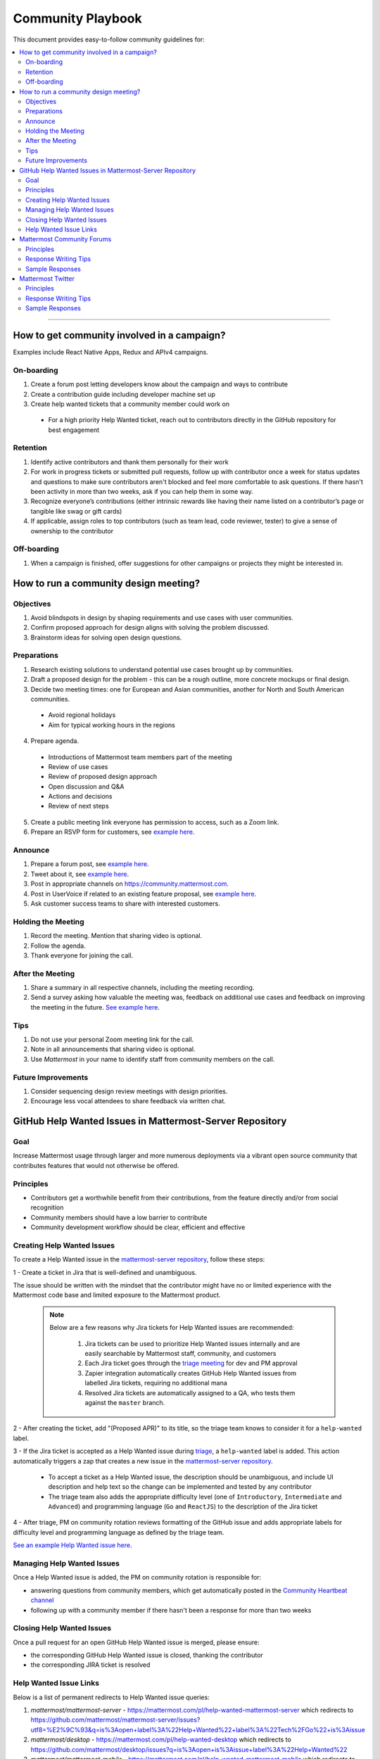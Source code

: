 ============================================================
Community Playbook
============================================================

This document provides easy-to-follow community guidelines for:

.. contents::
  :backlinks: top
  :local:
  :depth: 2

----

How to get community involved in a campaign?
---------------------------------------------------------

Examples include React Native Apps, Redux and APIv4 campaigns.

On-boarding
^^^^^^^^^^^^^^^^^^^^^^^^

1. Create a forum post letting developers know about the campaign and ways to contribute
2. Create a contribution guide including developer machine set up
3. Create help wanted tickets that a community member could work on
 
 - For a high priority Help Wanted ticket, reach out to contributors directly in the GitHub repository for best engagement

Retention
^^^^^^^^^^^^^^^^^^^^^^^^

1. Identify active contributors and thank them personally for their work
2. For work in progress tickets or submitted pull requests, follow up with contributor once a week for status updates and questions to make sure contributors aren't blocked and feel more comfortable to ask questions. If there hasn't been activity in more than two weeks, ask if you can help them in some way.
3. Recognize everyone’s contributions (either intrinsic rewards like having their name listed on a contributor’s page or tangible like swag or gift cards)
4. If applicable, assign roles to top contributors (such as team lead, code reviewer, tester) to give a sense of ownership to the contributor

Off-boarding
^^^^^^^^^^^^^^^^^^^^^^^^

1. When a campaign is finished, offer suggestions for other campaigns or projects they might be interested in.

How to run a community design meeting?
---------------------------------------------------------

Objectives
^^^^^^^^^^^^^^^^^^^^^^^^
1. Avoid blindspots in design by shaping requirements and use cases with user communities.
2. Confirm proposed approach for design aligns with solving the problem discussed.
3. Brainstorm ideas for solving open design questions.

Preparations
^^^^^^^^^^^^^^^^^^^^^^^^
1. Research existing solutions to understand potential use cases brought up by communities.
2. Draft a proposed design for the problem - this can be a rough outline, more concrete mockups or final design.
3. Decide two meeting times: one for European and Asian communities, another for North and South American communities.

 - Avoid regional holidays
 - Aim for typical working hours in the regions
 
4. Prepare agenda.

 - Introductions of Mattermost team members part of the meeting
 - Review of use cases
 - Review of proposed design approach
 - Open discussion and Q&A
 - Actions and decisions
 - Review of next steps

5. Create a public meeting link everyone has permission to access, such as a Zoom link.
6. Prepare an RSVP form for customers, see `example here <https://docs.google.com/forms/d/e/1FAIpQLSdg5NWkI4JcAmGwL3KgoYdtirXTS4wb1GJRXd_20kX2lTo3mw/viewform>`_.

Announce
^^^^^^^^^^^^^^^^^^^^^^^^
1. Prepare a forum post, see `example here <https://forum.mattermost.org/t/community-design-meeting-folded-reply-threads/6729>`_.
2. Tweet about it, see `example here <https://twitter.com/mattermost/status/1100235276436365312>`_.
3. Post in appropriate channels on https://community.mattermost.com.
4. Post in UserVoice if related to an existing feature proposal, see `example here <https://mattermost.uservoice.com/forums/306457-general/suggestions/19572469-make-threads-collapsible#{toggle_previous_statuses}>`_.
5. Ask customer success teams to share with interested customers.

Holding the Meeting
^^^^^^^^^^^^^^^^^^^^^^^^
1. Record the meeting. Mention that sharing video is optional.
2. Follow the agenda.
3. Thank everyone for joining the call.

After the Meeting
^^^^^^^^^^^^^^^^^^^^^^^^
1. Share a summary in all respective channels, including the meeting recording.
2. Send a survey asking how valuable the meeting was, feedback on additional use cases and feedback on improving the meeting in the future. `See example here <https://community.mattermost.com/core/pl/jfcmekbw738o3f3ykbbhofkg8r>`_.

Tips
^^^^^^^^^^^^^^^^^^^^^^^^
1. Do not use your personal Zoom meeting link for the call.
2. Note in all announcements that sharing video is optional.
3. Use `Mattermost` in your name to identify staff from community members on the call.

Future Improvements
^^^^^^^^^^^^^^^^^^^^^^^^
1. Consider sequencing design review meetings with design priorities.
2. Encourage less vocal attendees to share feedback via written chat.

GitHub Help Wanted Issues in Mattermost-Server Repository
-----------------------------------------------------------

Goal
^^^^^^^^^^^^^^^^^^^^^^^^^^^^^^^^^^^^^^^^^^^^^^^^^^^^^^^^^

Increase Mattermost usage through larger and more numerous deployments via a vibrant open source community that contributes features that would not otherwise be offered.

Principles
^^^^^^^^^^^^^^^^^^^^^^^^^^^^^^^^^^^^^^^^^^^^^^^^^^^^^^^^^

- Contributors get a worthwhile benefit from their contributions, from the feature directly and/or from social recognition
- Community members should have a low barrier to contribute
- Community development workflow should be clear, efficient and effective

Creating Help Wanted Issues
^^^^^^^^^^^^^^^^^^^^^^^^^^^^^^^^^^^^^^^^^^^^^^^^^^^^^^^^^

To create a Help Wanted issue in the `mattermost-server repository <https://github.com/mattermost/mattermost-server>`__, follow these steps:

1 - Create a ticket in Jira that is well-defined and unambiguous.

The issue should be written with the mindset that the contributor might have no or limited experience with the Mattermost code base and limited exposure to the Mattermost product.

  .. note::
    Below are a few reasons why Jira tickets for Help Wanted issues are recommended:

      1. Jira tickets can be used to prioritize Help Wanted issues internally and are easily searchable by Mattermost staff, community, and customers
      2. Each Jira ticket goes through the  `triage meeting <https://docs.mattermost.com/process/training.html#triage-meeting>`__ for dev and PM approval
      3. Zapier integration automatically creates GitHub Help Wanted issues from labelled Jira tickets, requiring no additional mana
      4. Resolved Jira tickets are automatically assigned to a QA, who tests them against the ``master`` branch.

2 - After creating the ticket, add "(Proposed APR)" to its title, so the triage team knows to consider it for a ``help-wanted`` label.

3 - If the Jira ticket is accepted as a Help Wanted issue during `triage <https://docs.mattermost.com/process/training.html#triage-meeting>`__, a ``help-wanted`` label is added. This action automatically triggers a zap that creates a new issue in the `mattermost-server repository <https://github.com/mattermost/mattermost-server>`__.

    - To accept a ticket as a Help Wanted issue, the description should be unambiguous, and include UI description and help text so the change can be implemented and tested by any contributor
    - The triage team also adds the appropriate difficulty level (one of ``Introductory``, ``Intermediate`` and ``Advanced``) and programming language (``Go`` and ``ReactJS``) to the description of the Jira ticket

4 - After triage, PM on community rotation reviews formatting of the GitHub issue and adds appropriate labels for difficulty level and programming language as defined by the triage team.

`See an example Help Wanted issue here <https://github.com/mattermost/mattermost-server/issues/4755>`__.

Managing Help Wanted Issues
^^^^^^^^^^^^^^^^^^^^^^^^^^^^^^^^^^^^^^^^^^^^^^^^^^^^^^^^^

Once a Help Wanted issue is added, the PM on community rotation is responsible for:

- answering questions from community members, which get automatically posted in the `Community Heartbeat channel <https://community.mattermost.com/core/channels/community-heartbeat>`__
- following up with a community member if there hasn't been a response for more than two weeks

Closing Help Wanted Issues
^^^^^^^^^^^^^^^^^^^^^^^^^^^^^^^^^^^^^^^^^^^^^^^^^^^^^^^^^

Once a pull request for an open GitHub Help Wanted issue is merged, please ensure:

- the corresponding GitHub Help Wanted issue is closed, thanking the contributor
- the corresponding JIRA ticket is resolved

Help Wanted Issue Links
^^^^^^^^^^^^^^^^^^^^^^^^^^^^^^^^^^^^^^^^^^^^^^^^^^^^^^^^^

Below is a list of permanent redirects to Help Wanted issue queries:

1. `mattermost/mattermost-server` - https://mattermost.com/pl/help-wanted-mattermost-server which redirects to https://github.com/mattermost/mattermost-server/issues?utf8=%E2%9C%93&q=is%3Aopen+label%3A%22Help+Wanted%22+label%3A%22Tech%2FGo%22+is%3Aissue

2. `mattermost/desktop` - https://mattermost.com/pl/help-wanted-desktop which redirects to https://github.com/mattermost/desktop/issues?q=is%3Aopen+is%3Aissue+label%3A%22Help+Wanted%22

3. `mattermost/mattermost-mobile` - https://mattermost.com/pl/help-wanted-mattermost-mobile which redirects to https://github.com/mattermost/mattermost-server/issues?utf8=%E2%9C%93&q=label%3A%22Help+Wanted%22+label%3A%22Tech%2FReact+Native%22+is%3Aopen+is%3Aissue

4. `mattermost/mattermost/webapp` - https://mattermost.com/pl/help-wanted-mattermost-webapp which redirects to https://github.com/mattermost/mattermost-server/issues?utf8=%E2%9C%93&q=label%3A%22Tech%2FReactJS%22+label%3A%22Help+Wanted%22+is%3Aopen+is%3Aissue

5. `mattermost/mattermost-redux` - https://mattermost.com/pl/help-wanted-mattermost-redux which redirects to https://github.com/mattermost/mattermost-server/issues?utf8=%E2%9C%93&q=label%3A%22Tech%2FRedux%22+label%3A%22Help+Wanted%22+is%3Aopen+is%3Aissue

Mattermost Community Forums
---------------------------------------------------------

Guidelines for Mattermost `community forums <https://forum.mattermost.org>`__ and public Mattermost `GitHub repositories <https://github.com/mattermost>`__.

Principles
^^^^^^^^^^^^^^^^^^^^^^^^^^^^^^^^^^^^^^^^^^^^^^^^^^^^^^^^^

- Support (answer everything correctly)
- Prioritize (focus help on those who help others)
- Empower (give them time to answer)
- Elevate (thank, recognize and approve their work)
- Grow (invite people to help as experts, promote people)

Response Writing Tips
^^^^^^^^^^^^^^^^^^^^^^^^^^^^^^^^^^^^^^^^^^^^^^^^^^^^^^^^^

- **Don't answer if unsure**
  - Ask someone who knows for sure instead of replying with an assumption or incomplete understanding
  - Don't be afraid to re-route if you don't have the answer and are having trouble figuring it out
- **Don't make promises**
  - Don’t say “we’ll work on it” or something similar that sets expectations that aren’t met later (e.g. after presenting to core team it turns out you can’t do it)
  - Be careful saying “that’s a good idea”, don’t just say it to be polite. Instead say something akin to “thanks for the idea”
- **Choose positivity over negativity**
  - Avoid excuses like “we’re busy”, or “our team is small” and turn a missing feature into an invitation to share a feature idea to be upvoted
- **Do your best to link documentation as answers**
  - Allows answers to be easily updated dynamically as documentation is updated
  - Any questions that should be answered in docs that aren’t should turn into tickets to create that documentation (and post ticket in response)
- **Keep community end-user information secure**
  - If you come across a post that includes the person's IP address, domain name, or other information you think should not be disclosed publicly, edit the post to remove this information. Then click the **hide revision** button so that your edits won't be visible to others on the forum.
- **Be thankful**
  - Communities really respond well to being praised and thanked for their work
  
Sample Responses
^^^^^^^^^^^^^^^^^^^^^^^^^^^^^^^^^^^^^^^^^^^^^^^^^^^^^^^^^

General Issues
~~~~~~~~~~~~~~~~~~~~~~~~~~~~~~~~~~~~~~~~~~~~~~~~~~~~~~~~~

1. If an issue has a PR submitted by community, but no associated Jira ticket, leave it open until the PR is merged

2. If an issue has a Jira ticket with a ``help-wanted`` label, there is a Help Wanted ticket in GitHub. It can be closed with the following note:

.. code-block:: text

  Hi @username

  Thanks for the report! We have created a [Help Wanted issue here](link to GitHub issue) and are looking for community's help. Would you be interested helping with a pull request?

3. If an issue has a Jira ticket without a ``help-wanted`` label and assigned to the current release fix version for a developer to fix, it can be closed with the following note:

.. code-block:: text

  Hi @username

  Thanks for the report! We have created a [Jira ticket](link to Jira ticket) to track it. If you're interested helping with a pull request, please let us know.

4. If an issue has a Jira ticket without a ``help-wanted`` label but not assigned to the current release fix version, queue Jira ticket back to triage to ask if a help wanted issue could be created for it.

5. If the reporter doesn’t respond in two weeks, close the issue with the following note:

.. code-block:: text

  Hi @username, we haven't received an update so we'll assume that the problem is fixed or is no longer valid. 

  If you still experience the same problem, try upgrading to the latest version. 

  If the issue persists, reopen this issue with the relevant information and we'd be glad to help you where we can.

Feature Requests
~~~~~~~~~~~~~~~~~~~~~~~~~~~~~~~~~~~~~~~~~~~~~~~~~~~~~~~~~

Respond to the issue with the following note:

.. code-block:: text

  Thanks, appreciate your feedback @{username}.  

  Would you like to [contribute this in the feature idea forum](https://mattermost.uservoice.com/forums/306457-general/) so it can be discussed, upvoted and considered for a [help wanted ticket](https://docs.mattermost.com/process/help-wanted.html)?

  Please include a link back to this GitHub issue. If you're interested in implementing, please say so and we'll prioritize the review. 

  You get **10** votes in the feature idea forum, and each one influences the future of the project.

Licensing
~~~~~~~~~~~~~~~~~~~~~~~~~~~~~~~~~~~~~~~~~~~~~~~~~~~~~~~~~

To ask someone to add a license to a GitHub repo, open an issue with the following note, titled ``Add an open source license?``:

.. code-block:: text

  Thanks for sharing this project! We'd love to use it as part of the Mattermost open source project (https://about.mattermost.com/) in our [React Native mobile app](https://github.com/mattermost/mattermost-mobile) (which uses an [Apache 2.0 license](https://github.com/mattermost/mattermost-mobile/blob/master/LICENSE.txt)). 

  Would you consider adding a license, such as an MIT or an Apache 2.0 license? 

  To do so, in GitHub you can hit "Create new file" and name a file `LICENSE.txt`

  ![image](https://cloud.githubusercontent.com/assets/177788/19657017/36238482-99d7-11e6-9fd0-f507970891c7.png)

  This will prompt GitHub to offer a license template: 

  ![image](https://cloud.githubusercontent.com/assets/177788/19657044/5a2d8b66-99d7-11e6-8164-ac7f90b10646.png)

  If you use a license it would make it easy to promote your open source project with the Mattermost community.

  Thanks kindly for your consideration.

Difficult Questions
~~~~~~~~~~~~~~~~~~~~~~~~~~~~~~~~~~~~~~~~~~~~~~~~~~~~~~~~~

To respond to tough questions, use the `SCIPAB method <https://www.mandel.com/top-ten-reasons/tools-methodology/scipab>`__ to help formulate a response and send for community lead to review. 

Situation:
  State what you know about your listeners' circumstances that are relevant to your discussion or presentation, e.g., current state of their business, technology, industry, or plans. 

Complication:
  Identify the critical issues (changes, pressures, demands, etc.) that are impacting the Situation and creating problems, challenges, or opportunities. 

Implication:
  Show the personal or business consequences of failing to act on the problems or opportunities described in the Complication. 

Position:
  State clearly and confidently your opinion about what needs to be done to solve your listeners' problem. 

Action:
  Help listeners understand the role you want them to play, or the questions you'd like them to consider, during your presentation or conversation. 

Benefit:
  Describe how your recommended Position and Action will address listeners' specific needs. State the results clearly and quantifiably. 

Mattermost Twitter
---------------------------------------------------------

Guidelines for Mattermost `Twitter responses <https://twitter.com/mattermost>`__.

Principles
^^^^^^^^^^^^^^^^^^^^^^^^^^^^^^^^^^^^^^^^^^^^^^^^^^^^^^^^^

1. **Avoid acronyms**. Avoid acronyms when possible. For example, say "pull request" instead of "PR", since only a subset of tweet readers are active GitHub users. 
2. **Use the active voice**. Avoid "has", "was", "have been" when possible. For example, instead of "Hackfest has started!" say "Hackfest starts now!" 
3. **Include at most one link**. To provide a clear call to action, include at most one link per tweet and place it near the end of the tweet.
4. **Use exclamation marks only for exciting announcements**. An exclamation mark can be used when the announcement is exciting, but using an exclamation mark should be avoided when it can be confused with a signal for community to panic, e.g. "Security update released!".
5. **Be welcoming**. When asking someone to take action, use "Would you be open to" instead of "Would you like to".

Response Writing Tips
^^^^^^^^^^^^^^^^^^^^^^^^^^^^^^^^^^^^^^^^^^^^^^^^^^^^^^^^^

1. When to like (heart) a tweet where Mattermost is mentioned?

 - Our team is on site at an event and tags our handle.
 - A community member shares an event we are at, received a Mattermug, or shared a positive experience and mentions us.

2. When to retweet a post?

 - A community member released an integration and mentions us.
 - Mattermug tweets from community members.
  
Sample Responses
^^^^^^^^^^^^^^^^^^^^^^^^^^^^^^^^^^^^^^^^^^^^^^^^^^^^^^^^^

1. Requests for more information such as a preview of our product.

.. code-block:: text

  Thank you for your interest in Mattermost. You can learn more about us at www.mattermost.com where you can also download a trial of our product.

2. Requests for a specific feature or group of features. 

 - Multiple Feature Requests:

  .. code-block:: text

    Thank you for the suggestions @username. Would you be open to contributing them in the feature idea forum so they can discussed and upvoted by the community? You get 10 votes in the feature idea forum, and each one influences the future of the project.

    https://mattermost.uservoice.com/

 - Single Feature Request: 

  .. code-block:: text

    Thank you for the suggestion @username. Would you be open to contributing it in the feature idea forum so it can discussed and upvoted by the community? You get 10 votes in the feature idea forum, and each one influences the future of the project.

    https://mattermost.uservoice.com/

 - Planned Feature Request: 

  .. code-block:: text

    Thank you for your feedback.  We are excited to share that [feature] will be available in our [edition] Edition soon.  Please see our forum post for more information: [link to forum post]

 - Shipped Feature Request: 

  .. code-block:: text

    Thank you for your feedback.  Mattermost already supports [feature].  You can learn more about it in our documentation:  [link to docs]

3. Feedback about their experience, not specific to a feature or a product.

  .. code-block:: text

    Appreciate the feedback. If your team has suggestions on how to improve Mattermost, we would love to hear more in our feature proposal forum. You get 10 votes there, and each one influences the future of the project: https://mattermost.uservoice.com/

  .. code-block:: text

    Thanks @{username}, highly appreciate your feedback. If you have additional feedback about your experience, we'd love to hear. You can share at http://forum.mattermost.org to start a discussion.

4. Tweet of forum post, asking someone from Mattermost team to respond.

  .. code-block:: text

    Thank you for reaching out. Our team responded to you in the forums and we're happy to help with further questions there.

  .. code-block:: text

    Thank you for reaching out. Our team monitors and responds to forum inquiries. We're happy to help with further questions there.

5. Customer requesting help to address an issue they are having with a deployment or specific feature in the system.

  .. code-block:: text

    Thank you for reaching out. We recommend opening a support ticket where our team can best help you troubleshoot the issue. For more information about Enterprise Edition support levels, see https://about.mattermost.com/support/. 
